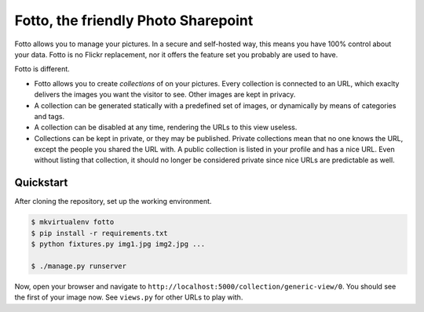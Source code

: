 ====================================
Fotto, the friendly Photo Sharepoint
====================================

Fotto allows you to manage your pictures. In a secure and self-hosted way,
this means you have 100% control about your data. Fotto is no Flickr replacement,
nor it offers the feature set you probably are used to have.

Fotto is different.

* Fotto allows you to create *collections* of on your pictures. Every collection is connected
  to an URL, which exaclty delivers the images you want the visitor to see. 
  Other images are kept in privacy.

* A collection can be generated statically with a predefined set of images, or
  dynamically by means of categories and tags.

* A collection can be disabled at any time, rendering the URLs to this view
  useless.

* Collections can be kept in private, or they may be published. Private collections mean
  that no one knows the URL, except the people you shared the URL with. A public
  collection is listed in your profile and has a nice URL. Even without listing that
  collection, it should no longer be considered private since nice URLs are predictable
  as well.

Quickstart
==========

After cloning the repository, set up the working environment.

.. code::

    $ mkvirtualenv fotto
    $ pip install -r requirements.txt
    $ python fixtures.py img1.jpg img2.jpg ...

    $ ./manage.py runserver

Now, open your browser and navigate to 
``http://localhost:5000/collection/generic-view/0``. You should see the first of
your image now. See ``views.py`` for other URLs to play with.
